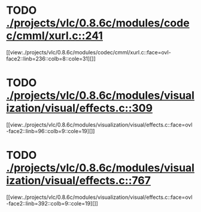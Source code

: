 * TODO [[view:./projects/vlc/0.8.6c/modules/codec/cmml/xurl.c::face=ovl-face1::linb=241::colb=8::cole=31][ ./projects/vlc/0.8.6c/modules/codec/cmml/xurl.c::241]]
[[view:./projects/vlc/0.8.6c/modules/codec/cmml/xurl.c::face=ovl-face2::linb=236::colb=8::cole=31][]]
* TODO [[view:./projects/vlc/0.8.6c/modules/visualization/visual/effects.c::face=ovl-face1::linb=309::colb=8::cole=18][ ./projects/vlc/0.8.6c/modules/visualization/visual/effects.c::309]]
[[view:./projects/vlc/0.8.6c/modules/visualization/visual/effects.c::face=ovl-face2::linb=96::colb=9::cole=19][]]
* TODO [[view:./projects/vlc/0.8.6c/modules/visualization/visual/effects.c::face=ovl-face1::linb=767::colb=8::cole=18][ ./projects/vlc/0.8.6c/modules/visualization/visual/effects.c::767]]
[[view:./projects/vlc/0.8.6c/modules/visualization/visual/effects.c::face=ovl-face2::linb=392::colb=9::cole=19][]]
